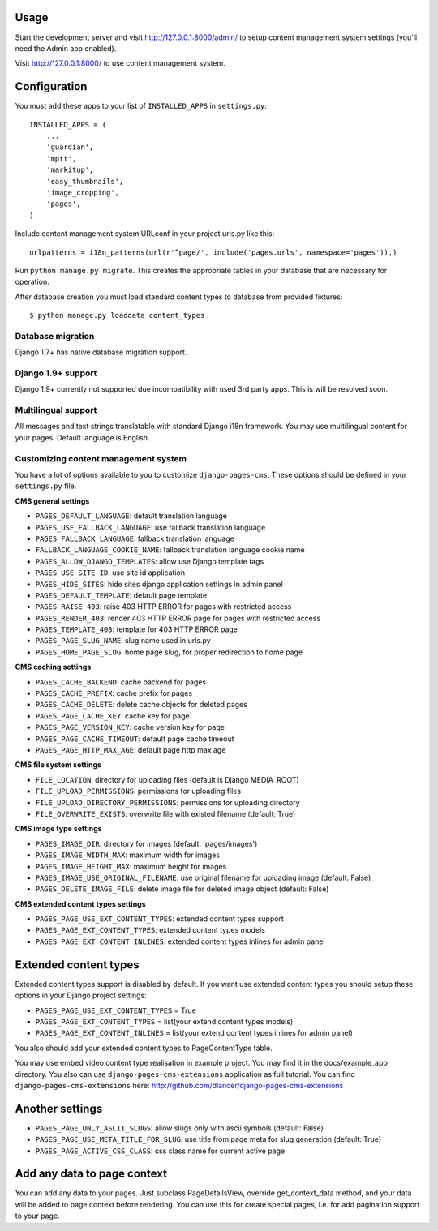 Usage
=====

Start the development server and visit http://127.0.0.1:8000/admin/ to setup
content management system settings (you'll need the Admin app enabled).

Visit http://127.0.0.1:8000/ to use content management system.

Configuration
=============

You must add these apps to your list of ``INSTALLED_APPS`` in ``settings.py``::

    INSTALLED_APPS = (
        ...
        'guardian',
        'mptt',
        'markitup',
        'easy_thumbnails',
        'image_cropping',
        'pages',
    )


Include content management system URLconf in your project urls.py like this::

    urlpatterns = i18n_patterns(url(r'^page/', include('pages.urls', namespace='pages')),)

Run ``python manage.py migrate``.
This creates the appropriate tables in your database that are necessary for operation.

After database creation you must load standard content types to database from provided fixtures::

    $ python manage.py loaddata content_types


Database migration
------------------

Django 1.7+ has native database migration support.

Django 1.9+ support
-------------------

Django 1.9+ currently not supported due incompatibility with used 3rd party apps.
This is will be resolved soon.

Multilingual support
--------------------

All messages and text strings translatable with standard Django i18n framework.
You may use multilingual content for your pages. Default language is English.

Customizing content management system
-------------------------------------

You have a lot of options available to you to customize ``django-pages-cms``.
These options should be defined in your ``settings.py`` file.

**CMS general settings**

* ``PAGES_DEFAULT_LANGUAGE``: default translation language

* ``PAGES_USE_FALLBACK_LANGUAGE``: use fallback translation language
* ``PAGES_FALLBACK_LANGUAGE``: fallback translation language
* ``FALLBACK_LANGUAGE_COOKIE_NAME``: fallback translation language cookie name

* ``PAGES_ALLOW_DJANGO_TEMPLATES``: allow use Django template tags

* ``PAGES_USE_SITE_ID``: use site id application

* ``PAGES_HIDE_SITES``: hide sites django application settings in admin panel

* ``PAGES_DEFAULT_TEMPLATE``: default page template

* ``PAGES_RAISE_403``: raise 403 HTTP ERROR for pages with restricted access
* ``PAGES_RENDER_403``: render 403 HTTP ERROR page for pages with restricted access
* ``PAGES_TEMPLATE_403``: template for 403 HTTP ERROR page

* ``PAGES_PAGE_SLUG_NAME``: slug name used in urls.py
* ``PAGES_HOME_PAGE_SLUG``: home page slug, for proper redirection to home page

**CMS caching settings**

* ``PAGES_CACHE_BACKEND``: cache backend for pages
* ``PAGES_CACHE_PREFIX``: cache prefix for pages
* ``PAGES_CACHE_DELETE``: delete cache objects for deleted pages
* ``PAGES_PAGE_CACHE_KEY``: cache key for page
* ``PAGES_PAGE_VERSION_KEY``: cache version key for page
* ``PAGES_PAGE_CACHE_TIMEOUT``: default page cache timeout

* ``PAGES_PAGE_HTTP_MAX_AGE``: default page http max age

**CMS file system settings**

* ``FILE_LOCATION``: directory for uploading files (default is Django MEDIA_ROOT)
* ``FILE_UPLOAD_PERMISSIONS``: permissions for uploading files
* ``FILE_UPLOAD_DIRECTORY_PERMISSIONS``: permissions for uploading directory
* ``FILE_OVERWRITE_EXISTS``: overwrite file with existed filename (default: True)

**CMS image type settings**

* ``PAGES_IMAGE_DIR``: directory for images (default: 'pages/images')
* ``PAGES_IMAGE_WIDTH_MAX``: maximum width for images
* ``PAGES_IMAGE_HEIGHT_MAX``: maximum height for images
* ``PAGES_IMAGE_USE_ORIGINAL_FILENAME``: use original filename for uploading image (default: False)
* ``PAGES_DELETE_IMAGE_FILE``: delete image file for deleted image object (default: False)

**CMS extended content types settings**

* ``PAGES_PAGE_USE_EXT_CONTENT_TYPES``: extended content types support
* ``PAGES_PAGE_EXT_CONTENT_TYPES``: extended content types models
* ``PAGES_PAGE_EXT_CONTENT_INLINES``: extended content types inlines for admin panel


Extended content types
======================

Extended content types support is disabled by default. If you want use extended content types
you should setup these options in your Django project settings:

* ``PAGES_PAGE_USE_EXT_CONTENT_TYPES`` = True
* ``PAGES_PAGE_EXT_CONTENT_TYPES`` = list(your extend content types models)
* ``PAGES_PAGE_EXT_CONTENT_INLINES`` = list(your extend content types inlines for admin panel)

You also should add your extended content types to PageContentType table.

You may use embed video content type realisation in example project. You may find it in the docs/example_app directory.
You also can use ``django-pages-cms-extensions`` application as full tutorial.
You can find ``django-pages-cms-extensions`` here: http://github.com/dlancer/django-pages-cms-extensions

Another settings
================

* ``PAGES_PAGE_ONLY_ASCII_SLUGS``: allow slugs only with ascii symbols (default: False)
* ``PAGES_PAGE_USE_META_TITLE_FOR_SLUG``: use title from page meta for slug generation (default: True)
* ``PAGES_PAGE_ACTIVE_CSS_CLASS``: css class name for current active page

Add any data to page context
============================

You can add any data to your pages. Just subclass PageDetailsView, override get_context_data method,
and your data will be added to page context before rendering. You can use this for create special pages,
i.e. for add pagination support to your page.